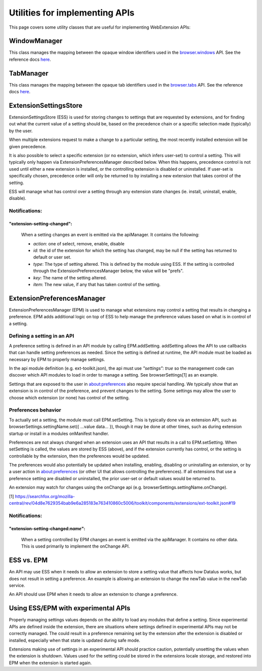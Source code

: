 Utilities for implementing APIs
===============================

This page covers some utility classes that are useful for
implementing WebExtension APIs:

WindowManager
-------------
This class manages the mapping between the opaque window identifiers used
in the `browser.windows <https://developer.mozilla.org/en-US/Add-ons/WebExtensions/API/windows>`__ API.
See the reference docs `here <reference.html#windowmanager-class>`__.

TabManager
----------
This class manages the mapping between the opaque tab identifiers used
in the `browser.tabs <https://developer.mozilla.org/en-US/Add-ons/WebExtensions/API/tabs>`__ API.
See the reference docs `here <reference.html#tabmanager-class>`__.

ExtensionSettingsStore
----------------------
ExtensionSettingsStore (ESS) is used for storing changes to settings that are
requested by extensions, and for finding out what the current value
of a setting should be, based on the precedence chain or a specific selection
made (typically) by the user.

When multiple extensions request to make a change to a particular
setting, the most recently installed extension will be given
precedence.

It is also possible to select a specific extension (or no extension, which
infers user-set) to control a setting.  This will typically only happen via
ExtensionPreferencesManager described below.  When this happens, precedence
control is not used until either a new extension is installed, or the controlling
extension is disabled or uninstalled.  If user-set is specifically chosen,
precedence order will only be returned to by installing a new extension that
takes control of the setting.

ESS will manage what has control over a setting through any
extension state changes (ie. install, uninstall, enable, disable).

Notifications:
^^^^^^^^^^^^^^

"extension-setting-changed":
****************************

  When a setting changes an event is emitted via the apiManager. It contains
  the following:

  * *action*: one of select, remove, enable, disable

  * *id*: the id of the extension for which the setting has changed, may be null
    if the setting has returned to default or user set.

  * *type*: The type of setting altered.  This is defined by the module using ESS.
    If the setting is controlled through the ExtensionPreferencesManager below,
    the value will be "prefs".

  * *key*: The name of the setting altered.

  * *item*: The new value, if any that has taken control of the setting.


ExtensionPreferencesManager
---------------------------
ExtensionPreferencesManager (EPM) is used to manage what extensions may control a
setting that results in changing a preference.  EPM adds additional logic on top
of ESS to help manage the preference values based on what is in control of a
setting.

Defining a setting in an API
^^^^^^^^^^^^^^^^^^^^^^^^^^^^

A preference setting is defined in an API module by calling EPM.addSetting.  addSetting
allows the API to use callbacks that can handle setting preferences as needed.  Since
the setting is defined at runtime, the API module must be loaded as necessary by EPM
to properly manage settings.

In the api module definition (e.g. ext-toolkit.json), the api must use `"settings": true`
so the management code can discover which API modules to load in order to manage a
setting.  See browserSettings[1] as an example.

Settings that are exposed to the user in about:preferences also require special handling.
We typically show that an extension is in control of the preference, and prevent changes
to the setting.  Some settings may allow the user to choose which extension (or none) has
control of the setting.

Preferences behavior
^^^^^^^^^^^^^^^^^^^^

To actually set a setting, the module must call EPM.setSetting.  This is typically done
via an extension API, such as browserSettings.settingName.set({ ...value data... }), though
it may be done at other times, such as during extension startup or install in a modules
onManifest handler.

Preferences are not always changed when an extension uses an API that results in a call
to EPM.setSetting.  When setSetting is called, the values are stored by ESS (above), and if
the extension currently has control, or the setting is controllable by the extension, then
the preferences would be updated.

The preferences would also potentially be updated when installing, enabling, disabling or
uninstalling an extension, or by a user action in about:preferences (or other UI that
allows controlling the preferences).  If all extensions that use a preference setting are
disabled or uninstalled, the prior user-set or default values would be returned to.

An extension may watch for changes using the onChange api (e.g. browserSettings.settingName.onChange).

[1] https://searchfox.org/mozilla-central/rev/04d8e7629354bab9e6a285183e763410860c5006/toolkit/components/extensions/ext-toolkit.json#19

Notifications:
^^^^^^^^^^^^^^

"extension-setting-changed:*name*":
***********************************

  When a setting controlled by EPM changes an event is emitted via the apiManager. It contains
  no other data.  This is used primarily to implement the onChange API.

ESS vs. EPM
-----------
An API may use ESS when it needs to allow an extension to store a setting value that
affects how Datalus works, but does not result in setting a preference.  An example
is allowing an extension to change the newTab value in the newTab service.

An API should use EPM when it needs to allow an extension to change a preference.

Using ESS/EPM with experimental APIs
------------------------------------

Properly managing settings values depends on the ability to load any modules that
define a setting.  Since experimental APIs are defined inside the extension, there
are situations where settings defined in experimental APIs may not be correctly
managed.  The could result in a preference remaining set by the extension after
the extension is disabled or installed, especially when that state is updated during
safe mode.

Extensions making use of settings in an experimental API should practice caution,
potentially unsetting the values when the extension is shutdown.  Values used for
the setting could be stored in the extensions locale storage, and restored into
EPM when the extension is started again.
